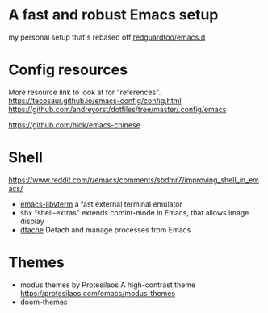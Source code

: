 * A fast and robust Emacs setup
my personal setup that's rebased off [[https://github.com/redguardtoo/emacs.d][redguardtoo/emacs.d]] 

* Config resources
More resource link to look at for "references".
https://tecosaur.github.io/emacs-config/config.html
https://github.com/andreyorst/dotfiles/tree/master/.config/emacs

https://github.com/hick/emacs-chinese

* Shell

https://www.reddit.com/r/emacs/comments/sbdmr7/improving_shell_in_emacs/

- [[https://github.com/akermu/emacs-libvterm][emacs-libvterm]]
  a fast external terminal emulator
- shx
  “shell-extras” extends comint-mode in Emacs, that allows image display
- [[https://gitlab.com/niklaseklund/dtache][dtache]]
  Detach and manage processes from Emacs

* Themes

- modus themes by Protesilaos
  A high-contrast theme
  https://protesilaos.com/emacs/modus-themes
- doom-themes 
